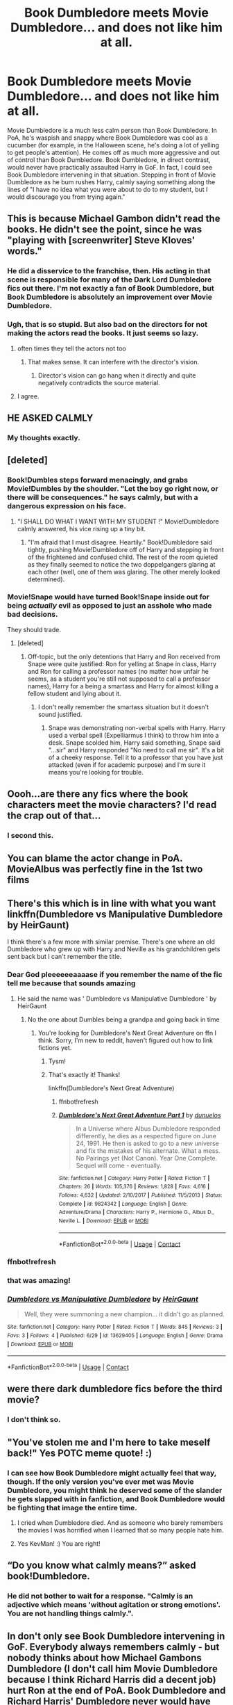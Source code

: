 #+TITLE: Book Dumbledore meets Movie Dumbledore... and does not like him at all.

* Book Dumbledore meets Movie Dumbledore... and does not like him at all.
:PROPERTIES:
:Author: KevMan18
:Score: 128
:DateUnix: 1599492417.0
:DateShort: 2020-Sep-07
:FlairText: Prompt
:END:
Movie Dumbledore is a much less calm person than Book Dumbledore. In PoA, he's waspish and snappy where Book Dumbledore was cool as a cucumber (for example, in the Halloween scene, he's doing a lot of yelling to get people's attention). He comes off as much more aggressive and out of control than Book Dumbledore. Book Dumbledore, in direct contrast, would never have practically assaulted Harry in GoF. In fact, I could see Book Dumbledore intervening in that situation. Stepping in front of Movie Dumbledore as he bum rushes Harry, calmly saying something along the lines of "I have no idea what you were about to do to my student, but I would discourage you from trying again."


** This is because Michael Gambon didn't read the books. He didn't see the point, since he was "playing with [screenwriter] Steve Kloves' words."
:PROPERTIES:
:Author: Corvus_Black
:Score: 46
:DateUnix: 1599504544.0
:DateShort: 2020-Sep-07
:END:

*** He did a disservice to the franchise, then. His acting in that scene is responsible for many of the Dark Lord Dumbledore fics out there. I'm not exactly a fan of Book Dumbledore, but Book Dumbledore is absolutely an improvement over Movie Dumbledore.
:PROPERTIES:
:Author: KevMan18
:Score: 55
:DateUnix: 1599505497.0
:DateShort: 2020-Sep-07
:END:


*** Ugh, that is so stupid. But also bad on the directors for not making the actors read the books. It just seems so lazy.
:PROPERTIES:
:Author: academico5000
:Score: 28
:DateUnix: 1599517004.0
:DateShort: 2020-Sep-08
:END:

**** often times they tell the actors not too
:PROPERTIES:
:Author: CommanderL3
:Score: 8
:DateUnix: 1599554202.0
:DateShort: 2020-Sep-08
:END:

***** That makes sense. It can interfere with the director's vision.
:PROPERTIES:
:Author: electric_paganini
:Score: 3
:DateUnix: 1599556276.0
:DateShort: 2020-Sep-08
:END:

****** Director's vision can go hang when it directly and quite negatively contradicts the source material.
:PROPERTIES:
:Author: KevMan18
:Score: 7
:DateUnix: 1599574307.0
:DateShort: 2020-Sep-08
:END:


**** I agree.
:PROPERTIES:
:Author: bradley22
:Score: 5
:DateUnix: 1599542156.0
:DateShort: 2020-Sep-08
:END:


** HE ASKED *CALMLY*
:PROPERTIES:
:Author: dsarma
:Score: 80
:DateUnix: 1599501811.0
:DateShort: 2020-Sep-07
:END:

*** My thoughts exactly.
:PROPERTIES:
:Author: KevMan18
:Score: 23
:DateUnix: 1599501835.0
:DateShort: 2020-Sep-07
:END:


** [deleted]
:PROPERTIES:
:Score: 49
:DateUnix: 1599507897.0
:DateShort: 2020-Sep-08
:END:

*** Book!Dumbles steps forward menacingly, and grabs Movie!Dumbles by the shoulder. "Let the boy go right now, or there will be consequences." he says calmly, but with a dangerous expression on his face.
:PROPERTIES:
:Author: KevMan18
:Score: 27
:DateUnix: 1599514573.0
:DateShort: 2020-Sep-08
:END:

**** "I SHALL DO WHAT I WANT WITH MY STUDENT !" Movie!Dumbledore calmly answered, his vice rising up a tiny bit.
:PROPERTIES:
:Author: White_fri2z
:Score: 6
:DateUnix: 1599556699.0
:DateShort: 2020-Sep-08
:END:

***** "I'm afraid that I must disagree. Heartily." Book!Dumbledore said tightly, pushing Movie!Dumbledore off of Harry and stepping in front of the frightened and confused child. The rest of the room quieted as they finally seemed to notice the two doppelgangers glaring at each other (well, one of them was glaring. The other merely looked determined).
:PROPERTIES:
:Author: KevMan18
:Score: 7
:DateUnix: 1599570296.0
:DateShort: 2020-Sep-08
:END:


*** Movie!Snape would have turned Book!Snape inside out for being /actually/ evil as opposed to just an asshole who made bad decisions.

They should trade.
:PROPERTIES:
:Author: datcatburd
:Score: 14
:DateUnix: 1599541989.0
:DateShort: 2020-Sep-08
:END:

**** [deleted]
:PROPERTIES:
:Score: 9
:DateUnix: 1599551314.0
:DateShort: 2020-Sep-08
:END:

***** Off-topic, but the only detentions that Harry and Ron received from Snape were quite justified: Ron for yelling at Snape in class, Harry and Ron for calling a professor names (no matter how unfair he seems, as a student you're still not supposed to call a professor names), Harry for a being a smartass and Harry for almost killing a fellow student and lying about it.
:PROPERTIES:
:Author: I_love_DPs
:Score: 8
:DateUnix: 1599554136.0
:DateShort: 2020-Sep-08
:END:

****** I don't really remember the smartass situation but it doesn't sound justified.
:PROPERTIES:
:Author: Draconiveyo
:Score: 2
:DateUnix: 1599580233.0
:DateShort: 2020-Sep-08
:END:

******* Snape was demonstrating non-verbal spells with Harry. Harry used a verbal spell (Expelliarmus I think) to throw him into a desk. Snape scolded him, Harry said something, Snape said "...sir" and Harry responded "No need to call me sir". It's a bit of a cheeky response. Tell it to a professor that you have just attacked (even if for academic purpose) and I'm sure it means you're looking for trouble.
:PROPERTIES:
:Author: I_love_DPs
:Score: 3
:DateUnix: 1599581159.0
:DateShort: 2020-Sep-08
:END:


** Oooh...are there any fics where the book characters meet the movie characters? I'd read the crap out of that...
:PROPERTIES:
:Author: academico5000
:Score: 15
:DateUnix: 1599517068.0
:DateShort: 2020-Sep-08
:END:

*** I second this.
:PROPERTIES:
:Author: frostking104
:Score: 4
:DateUnix: 1599547556.0
:DateShort: 2020-Sep-08
:END:


** You can blame the actor change in PoA. MovieAlbus was perfectly fine in the 1st two films
:PROPERTIES:
:Author: Blade1301
:Score: 12
:DateUnix: 1599535441.0
:DateShort: 2020-Sep-08
:END:


** There's this which is in line with what you want linkffn(Dumbledore vs Manipulative Dumbledore by HeirGaunt)

I think there's a few more with similar premise. There's one where an old Dumbledore who grew up with Harry and Neville as his grandchildren gets sent back but I can't remember the title.
:PROPERTIES:
:Author: nolacola
:Score: 14
:DateUnix: 1599528994.0
:DateShort: 2020-Sep-08
:END:

*** Dear God pleeeeeeaaaase if you remember the name of the fic tell me because that sounds amazing
:PROPERTIES:
:Author: Comtesse_Kamilia
:Score: 7
:DateUnix: 1599531855.0
:DateShort: 2020-Sep-08
:END:

**** He said the name was ' Dumbledore vs Manipulative Dumbledore ' by HeirGaunt
:PROPERTIES:
:Author: Yukanna-Senshi
:Score: 5
:DateUnix: 1599537360.0
:DateShort: 2020-Sep-08
:END:

***** No the one about Dumbles being a grandpa and going back in time
:PROPERTIES:
:Author: Comtesse_Kamilia
:Score: 3
:DateUnix: 1599537412.0
:DateShort: 2020-Sep-08
:END:

****** You're looking for Dumbledore's Next Great Adventure on ffn I think. Sorry, I'm new to reddit, haven't figured out how to link fictions yet.
:PROPERTIES:
:Author: HarmioneIsBliss
:Score: 8
:DateUnix: 1599538568.0
:DateShort: 2020-Sep-08
:END:

******* Tysm!
:PROPERTIES:
:Author: Comtesse_Kamilia
:Score: 5
:DateUnix: 1599538766.0
:DateShort: 2020-Sep-08
:END:


******* That's exactly it! Thanks!

linkffn(Dumbledore's Next Great Adventure)
:PROPERTIES:
:Author: nolacola
:Score: 3
:DateUnix: 1599538972.0
:DateShort: 2020-Sep-08
:END:

******** ffnbot!refresh
:PROPERTIES:
:Author: randomredditor12345
:Score: 1
:DateUnix: 1599612400.0
:DateShort: 2020-Sep-09
:END:


******** [[https://www.fanfiction.net/s/9824342/1/][*/Dumbledore's Next Great Adventure Part 1/*]] by [[https://www.fanfiction.net/u/2198557/dunuelos][/dunuelos/]]

#+begin_quote
  In a Universe where Albus Dumbledore responded differently, he dies as a respected figure on June 24, 1991. He then is asked to go to a new universe and fix the mistakes of his alternate. What a mess. No Pairings yet (Not Canon). Year One Complete. Sequel will come - eventually.
#+end_quote

^{/Site/:} ^{fanfiction.net} ^{*|*} ^{/Category/:} ^{Harry} ^{Potter} ^{*|*} ^{/Rated/:} ^{Fiction} ^{T} ^{*|*} ^{/Chapters/:} ^{26} ^{*|*} ^{/Words/:} ^{105,376} ^{*|*} ^{/Reviews/:} ^{1,828} ^{*|*} ^{/Favs/:} ^{4,616} ^{*|*} ^{/Follows/:} ^{4,632} ^{*|*} ^{/Updated/:} ^{2/10/2017} ^{*|*} ^{/Published/:} ^{11/5/2013} ^{*|*} ^{/Status/:} ^{Complete} ^{*|*} ^{/id/:} ^{9824342} ^{*|*} ^{/Language/:} ^{English} ^{*|*} ^{/Genre/:} ^{Adventure/Drama} ^{*|*} ^{/Characters/:} ^{Harry} ^{P.,} ^{Hermione} ^{G.,} ^{Albus} ^{D.,} ^{Neville} ^{L.} ^{*|*} ^{/Download/:} ^{[[http://www.ff2ebook.com/old/ffn-bot/index.php?id=9824342&source=ff&filetype=epub][EPUB]]} ^{or} ^{[[http://www.ff2ebook.com/old/ffn-bot/index.php?id=9824342&source=ff&filetype=mobi][MOBI]]}

--------------

*FanfictionBot*^{2.0.0-beta} | [[https://github.com/FanfictionBot/reddit-ffn-bot/wiki/Usage][Usage]] | [[https://www.reddit.com/message/compose?to=tusing][Contact]]
:PROPERTIES:
:Author: FanfictionBot
:Score: 1
:DateUnix: 1599612424.0
:DateShort: 2020-Sep-09
:END:


*** ffnbot!refresh
:PROPERTIES:
:Author: nolacola
:Score: 3
:DateUnix: 1599539030.0
:DateShort: 2020-Sep-08
:END:


*** that was amazing!
:PROPERTIES:
:Author: bradley22
:Score: 3
:DateUnix: 1599542071.0
:DateShort: 2020-Sep-08
:END:


*** [[https://www.fanfiction.net/s/13629405/1/][*/Dumbledore vs Manipulative Dumbledore/*]] by [[https://www.fanfiction.net/u/13300023/HeirGaunt][/HeirGaunt/]]

#+begin_quote
  Well, they were summoning a new champion... it didn't go as planned.
#+end_quote

^{/Site/:} ^{fanfiction.net} ^{*|*} ^{/Category/:} ^{Harry} ^{Potter} ^{*|*} ^{/Rated/:} ^{Fiction} ^{T} ^{*|*} ^{/Words/:} ^{845} ^{*|*} ^{/Reviews/:} ^{3} ^{*|*} ^{/Favs/:} ^{3} ^{*|*} ^{/Follows/:} ^{4} ^{*|*} ^{/Published/:} ^{6/29} ^{*|*} ^{/id/:} ^{13629405} ^{*|*} ^{/Language/:} ^{English} ^{*|*} ^{/Genre/:} ^{Drama} ^{*|*} ^{/Download/:} ^{[[http://www.ff2ebook.com/old/ffn-bot/index.php?id=13629405&source=ff&filetype=epub][EPUB]]} ^{or} ^{[[http://www.ff2ebook.com/old/ffn-bot/index.php?id=13629405&source=ff&filetype=mobi][MOBI]]}

--------------

*FanfictionBot*^{2.0.0-beta} | [[https://github.com/FanfictionBot/reddit-ffn-bot/wiki/Usage][Usage]] | [[https://www.reddit.com/message/compose?to=tusing][Contact]]
:PROPERTIES:
:Author: FanfictionBot
:Score: 1
:DateUnix: 1599539071.0
:DateShort: 2020-Sep-08
:END:


** were there dark dumbledore fics before the third movie?
:PROPERTIES:
:Author: andrewwaiting
:Score: 15
:DateUnix: 1599504180.0
:DateShort: 2020-Sep-07
:END:

*** I don't think so.
:PROPERTIES:
:Author: KevMan18
:Score: 5
:DateUnix: 1599505246.0
:DateShort: 2020-Sep-07
:END:


** "You've stolen me and I'm here to take meself back!" Yes POTC meme quote! :)
:PROPERTIES:
:Score: 10
:DateUnix: 1599514292.0
:DateShort: 2020-Sep-08
:END:

*** I can see how Book Dumbledore might actually feel that way, though. If the only version you've ever met was Movie Dumbledore, you might think he deserved some of the slander he gets slapped with in fanfiction, and Book Dumbledore would be fighting that image the entire time.
:PROPERTIES:
:Author: KevMan18
:Score: 9
:DateUnix: 1599515286.0
:DateShort: 2020-Sep-08
:END:

**** I cried when Dumbledore died. And as someone who barely remembers the movies I was horrified when I learned that so many people hate him.
:PROPERTIES:
:Author: Comtesse_Kamilia
:Score: 10
:DateUnix: 1599532340.0
:DateShort: 2020-Sep-08
:END:


**** Yes KevMan! :) You are right!
:PROPERTIES:
:Score: 3
:DateUnix: 1599517272.0
:DateShort: 2020-Sep-08
:END:


** “Do you know what calmly means?” asked book!Dumbledore.
:PROPERTIES:
:Author: xaviernoodlebrain
:Score: 5
:DateUnix: 1599571751.0
:DateShort: 2020-Sep-08
:END:

*** He did not bother to wait for a response. "Calmly is an adjective which means 'without agitation or strong emotions'. You are not handling things calmly.".
:PROPERTIES:
:Author: KevMan18
:Score: 3
:DateUnix: 1599574128.0
:DateShort: 2020-Sep-08
:END:


** In don't only see Book Dumbledore intervening in GoF. Everybody always remembers calmly - but nobody thinks about how Michael Gambons Dumbledore (I don't call him Movie Dumbledore because I think Richard Harris did a decent job) hurt Ron at the end of PoA. Book Dumbledore and Richard Harris' Dumbledore never would have done that. The End of PoA was Gambons first big mistake, not calmly.
:PROPERTIES:
:Author: Serena_Sers
:Score: 2
:DateUnix: 1599550641.0
:DateShort: 2020-Sep-08
:END:
